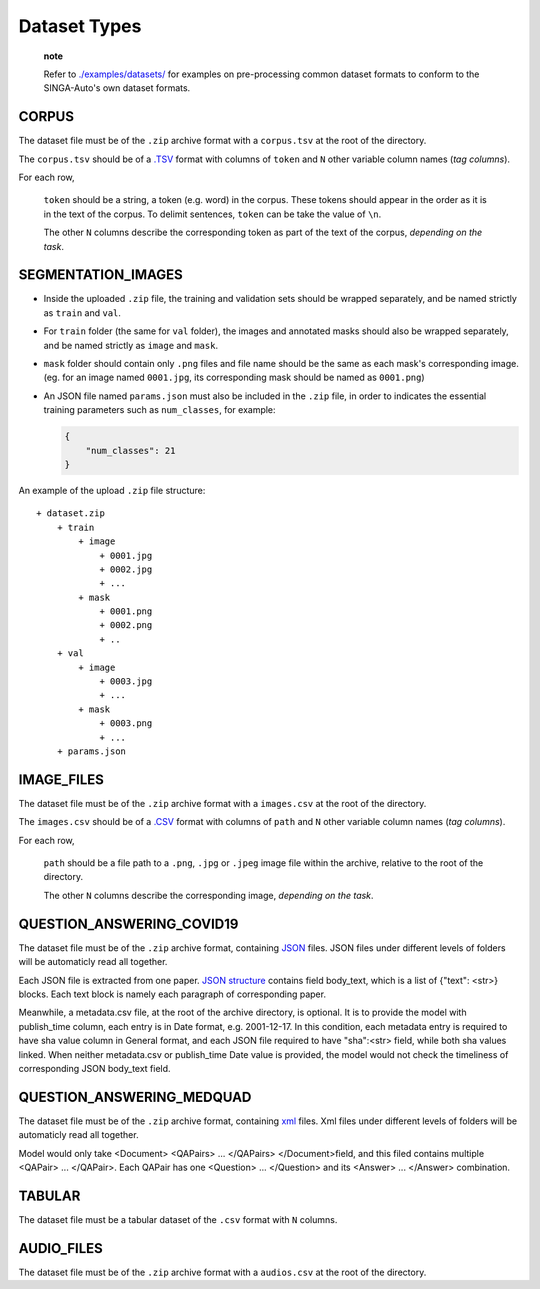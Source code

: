 Dataset Types
=============

    **note**

    Refer to
    `./examples/datasets/ <https://github.com/nusdbsystem/singa-auto/tree/master/examples/datasets/>`__
    for examples on pre-processing common dataset formats to conform to
    the SINGA-Auto's own dataset formats.

CORPUS
------

The dataset file must be of the ``.zip`` archive format with a
``corpus.tsv`` at the root of the directory.

The ``corpus.tsv`` should be of a
`.TSV <https://en.wikipedia.org/wiki/Tab-separated_values>`__ format
with columns of ``token`` and ``N`` other variable column names (*tag
columns*).

For each row,

    ``token`` should be a string, a token (e.g. word) in the corpus.
    These tokens should appear in the order as it is in the text of the
    corpus. To delimit sentences, ``token`` can be take the value of
    ``\n``.

    The other ``N`` columns describe the corresponding token as part of
    the text of the corpus, *depending on the task*.

SEGMENTATION\_IMAGES
--------------------

-  Inside the uploaded ``.zip`` file, the training and validation sets
   should be wrapped separately, and be named strictly as ``train`` and
   ``val``.
-  For ``train`` folder (the same for ``val`` folder), the images and
   annotated masks should also be wrapped separately, and be named
   strictly as ``image`` and ``mask``.
-  ``mask`` folder should contain only ``.png`` files and file name
   should be the same as each mask's corresponding image. (eg. for an
   image named ``0001.jpg``, its corresponding mask should be named as
   ``0001.png``)
-  An JSON file named ``params.json`` must also be included in the
   ``.zip`` file, in order to indicates the essential training
   parameters such as ``num_classes``, for example:

   .. code:: json

       {
           "num_classes": 21
       }

An example of the upload ``.zip`` file structure:

::

    + dataset.zip
        + train
            + image
                + 0001.jpg
                + 0002.jpg
                + ...
            + mask
                + 0001.png
                + 0002.png
                + ..  
        + val
            + image
                + 0003.jpg
                + ...
            + mask
                + 0003.png
                + ...
        + params.json

IMAGE\_FILES
------------

The dataset file must be of the ``.zip`` archive format with a
``images.csv`` at the root of the directory.

The ``images.csv`` should be of a
`.CSV <https://en.wikipedia.org/wiki/Comma-separated_values>`__ format
with columns of ``path`` and ``N`` other variable column names (*tag
columns*).

For each row,

    ``path`` should be a file path to a ``.png``, ``.jpg`` or ``.jpeg``
    image file within the archive, relative to the root of the
    directory.

    The other ``N`` columns describe the corresponding image, *depending
    on the task*.

QUESTION\_ANSWERING\_COVID19
----------------------------

The dataset file must be of the ``.zip`` archive format, containing
`JSON <https://en.wikipedia.org/wiki/JSON>`__ files. JSON files under
different levels of folders will be automaticly read all together.

Each JSON file is extracted from one paper. `JSON
structure <https://en.wikipedia.org/wiki/JSON#Example>`__ contains field
body\_text, which is a list of {"text": <str>} blocks. Each text block
is namely each paragraph of corresponding paper.

Meanwhile, a metadata.csv file, at the root of the archive directory, is
optional. It is to provide the model with publish\_time column, each
entry is in Date format, e.g. 2001-12-17. In this condition, each
metadata entry is required to have sha value column in General format,
and each JSON file required to have "sha":<str> field, while both sha
values linked. When neither metadata.csv or publish\_time Date value is
provided, the model would not check the timeliness of corresponding JSON
body\_text field.

QUESTION\_ANSWERING\_MEDQUAD
----------------------------

The dataset file must be of the ``.zip`` archive format, containing
`xml <https://en.wikipedia.org/wiki/XML#/media/File:XMLSample.png>`__
files. Xml files under different levels of folders will be automaticly
read all together.

Model would only take <Document> <QAPairs> ... </QAPairs>
</Document>field, and this filed contains multiple <QAPair> ...
</QAPair>. Each QAPair has one <Question> ... </Question> and its
<Answer> ... </Answer> combination.

TABULAR
-------

The dataset file must be a tabular dataset of the ``.csv`` format with
``N`` columns.

AUDIO\_FILES
------------

The dataset file must be of the ``.zip`` archive format with a
``audios.csv`` at the root of the directory.
